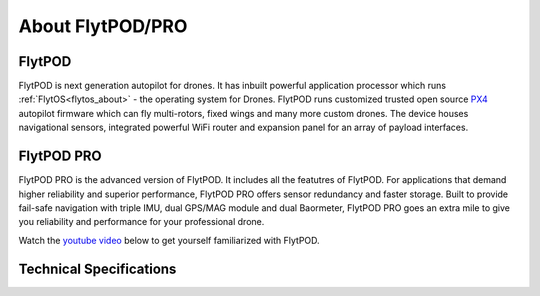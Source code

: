 About FlytPOD/PRO
=================

.. _about_flytpod:

FlytPOD
-------

FlytPOD is next generation autopilot for drones. It has inbuilt powerful application processor which runs :ref:`FlytOS<flytos_about>` - the operating system for Drones. FlytPOD runs customized trusted open source `PX4 <http://dev.px4.io>`_ autopilot firmware which can fly multi-rotors, fixed wings and many more custom drones.
The device houses navigational sensors, integrated powerful WiFi router and expansion panel for an array of payload interfaces.    

.. _about_flytpodpro:

FlytPOD PRO
-----------

FlytPOD PRO is the advanced version of FlytPOD. It includes all the featutres of FlytPOD. For applications that demand higher reliability and superior performance, FlytPOD PRO offers sensor redundancy and faster storage. Built to provide fail-safe navigation with triple IMU, dual GPS/MAG module and dual Baormeter, FlytPOD PRO goes an extra mile to give you reliability and performance for your professional drone. 

Watch the `youtube video <https://www.youtube.com/watch?v=BWaecLy8G10>`_ below to get yourself familiarized with FlytPOD.

..  youtube:: BWaecLy8G10
    :aspect: 16:9
    :width: 100%



.. .. image:: /_static/Images/flytpod.png
..   	:align: right
..   	:width: 400px
..   	:height: 400px


Technical Specifications
------------------------

.. .. image:: /_static/Images/techspectable.jpg
..  :align: center


.. image:: /_static/Images/FlytPOD_specs_comp_small.png
 :align: center
 :scale: 100%
 



.. FlytKit Contents
.. ----------------



.. The contents of FlytKit include: 

.. * FlytPOD
.. * 2x WiFi antenna
.. * External GPS-MAG module
.. * Power board
.. * Power wall adapter

.. * MicroSD (8 GB) for data-logging
.. * MicroSD (32 GB) preloaded with FlytOS


.. FlytPOD Peripherals
.. -------------------


.. .. image:: /_static/Images/pic1.png
..   	:align: center

.. .. image:: /_static/Images/sidevs.png
.. 	:align: center
.. 	:height: 350px
.. 	:width: 1500px
	


